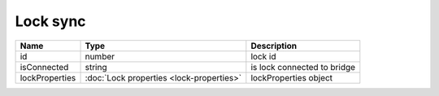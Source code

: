 Lock sync
-----------------

+------------------------+--------------------------------------------+---------------------------------------------------+
| Name                   | Type                                       | Description                                       |
+========================+============================================+===================================================+
| id                     | number                                     | lock id                                           |
+------------------------+--------------------------------------------+---------------------------------------------------+
| isConnected            | string                                     | is lock connected to bridge                       |
+------------------------+--------------------------------------------+---------------------------------------------------+
| lockProperties         | :doc:`Lock properties <lock-properties>`   | lockProperties object                             |
+------------------------+--------------------------------------------+---------------------------------------------------+